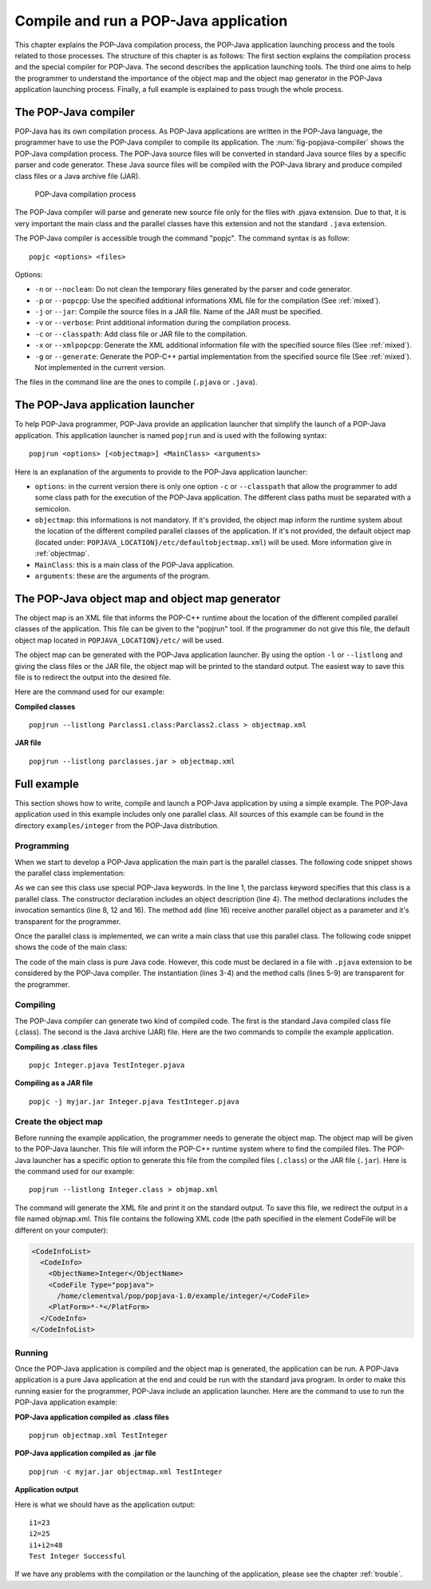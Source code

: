.. _compileandrun:

Compile and run a POP-Java application
======================================

This chapter explains the POP-Java compilation process, the POP-Java
application launching process and the tools related to those processes. The
structure of this chapter is as follows: The first section explains the
compilation process and the special compiler for POP-Java. The second describes
the application launching tools. The third one aims to help the programmer to
understand the importance of the object map and the object map generator in the
POP-Java application launching process. Finally, a full example is explained to
pass trough the whole process.


The POP-Java compiler
---------------------

POP-Java has its own compilation process. As POP-Java applications are written
in the POP-Java language, the programmer have to use the POP-Java compiler to
compile its application. The :num:`fig-popjava-compiler` shows the POP-Java
compilation process. The POP-Java source files will be converted in standard
Java source files by a specific parser and code generator. These Java source
files will be compiled with the POP-Java library and produce compiled class
files or a Java archive file (JAR).

.. _fig-popjava-compiler:
.. figure:: images/popjcompiler.png

   POP-Java compilation process

The POP-Java compiler will parse and generate new source file only for the
files with .pjava extension. Due to that, it is very important the main class
and the parallel classes have this extension and not the standard ``.java``
extension.

The POP-Java compiler is accessible trough the command "popjc". The command
syntax is as follow::

  popjc <options> <files>

Options:

* ``-n`` or ``--noclean``: Do not clean the temporary files generated by the
  parser and code generator.
* ``-p`` or ``--popcpp``: Use the specified additional informations XML file
  for the compilation (See :ref:`mixed`).
* ``-j`` or ``--jar``: Compile the source files in a JAR file. Name of the JAR
  must be specified.
* ``-v`` or ``--verbose``: Print additional information during the compilation
  process.
* ``-c`` or ``--classpath``: Add class file or JAR file to the compilation.
* ``-x`` or ``--xmlpopcpp``: Generate the XML additional information file with
  the specified source files (See :ref:`mixed`).
* ``-g`` or ``--generate``: Generate the POP-C++ partial implementation from
  the specified source file (See :ref:`mixed`). Not implemented in the current
  version.

The files in the command line are the ones to compile (``.pjava`` or
``.java``).

.. The command help is available in the appendix :ref:`popjc_help`.


The POP-Java application launcher
---------------------------------

To help POP-Java programmer, POP-Java provide an application launcher that
simplify the launch of a POP-Java application. This application launcher is
named ``popjrun`` and is used with the following syntax::

  popjrun <options> [<objectmap>] <MainClass> <arguments>

Here is an explanation of the arguments to provide to the POP-Java application
launcher:

* ``options``: in the current version there is only one option ``-c`` or
  ``--classpath`` that allow the programmer to add some class path for the
  execution of the POP-Java application. The different class paths must be
  separated with a semicolon.
* ``objectmap``: this informations is not mandatory. If it's provided, the
  object map inform the runtime system about the location of the different
  compiled parallel classes of the application. If it's not provided, the
  default object map (located under:
  ``POPJAVA_LOCATION}/etc/defaultobjectmap.xml``) will be used. More
  information give in :ref:`objectmap`.
* ``MainClass``: this is a main class of the POP-Java application.
* ``arguments``: these are the arguments of the program.


.. _objectmap:

The POP-Java object map and object map generator
------------------------------------------------

The object map is an XML file that informs the POP-C++ runtime about the
location of the different compiled parallel classes of the application. This
file can be given to the "popjrun" tool. If the programmer do not give this
file, the default object map located in ``POPJAVA_LOCATION}/etc/`` will be
used.

The object map can be generated with the POP-Java application launcher. By
using the option ``-l`` or ``--listlong`` and giving the class files or the JAR
file, the object map will be printed to the standard output. The easiest way to
save this file is to redirect the output into the desired file.

Here are the command used for our example:

**Compiled classes**

::

  popjrun --listlong Parclass1.class:Parclass2.class > objectmap.xml

**JAR file**

::

  popjrun --listlong parclasses.jar > objectmap.xml


Full example
------------

This section shows how to write, compile and launch a POP-Java application by
using a simple example. The POP-Java application used in this example includes
only one parallel class. All sources of this example can be found in the
directory ``examples/integer`` from the POP-Java distribution.

Programming
~~~~~~~~~~~

When we start to develop a POP-Java application the main part is the parallel
classes. The following code snippet shows the parallel class implementation:

.. _testintegerclass:
.. code-block:: java
   :linenos:

   @POPClass
   public class Integer {
       private int value;

       @POPObjectDescription(url="localhost")
       public Integer() {
           value = 0;
       }

       @POPSyncConc
       public int get() {
           return value;
       }

       @POPAsyncSeq
       public void set(int val) {
           value = val;
       }

       @POPAsyncMutex
       public void add(Integer i) {
           value += i.get();
       }
   }

As we can see this class use special POP-Java keywords. In the line 1, the
parclass keyword specifies that this class is a parallel class. The constructor
declaration includes an object description (line 4). The method declarations
includes the invocation semantics (line 8, 12 and 16). The method ``add``
(line 16) receive another parallel object as a parameter and it's transparent
for the programmer.

Once the parallel class is implemented, we can write a main class that use this
parallel class. The following code snippet shows the code of the main class:

.. _testintegermain:
.. code-block:: java
   :linenos:

   public TestInteger {
       public static void main(String[] args){
           Integer i1 = new Integer();
           Integer i2 = new Integer();
           i1.set(23);
           i2.set(25);
           System.out.println("i1=" + i1.get());
           System.out.println("i2=" + i2.get());
           i1.add(i2);
           int sum = i1.get();
           System.out.println("i1+i2 = "+sum);
           if(sum==48)
               System.out.println("Test Integer Successful");
           else
               System.out.println("Test Integer failed");
       }
   }


The code of the main class is pure Java code. However, this code must be
declared in a file with ``.pjava`` extension to be considered by the POP-Java
compiler. The instantiation (lines 3-4) and the method calls (lines 5-9) are
transparent for the programmer.


Compiling
~~~~~~~~~

The POP-Java compiler can generate two kind of compiled code. The first is the
standard Java compiled class file (.class). The second is the Java archive
(JAR) file. Here are the two commands to compile the example application.

**Compiling as .class files**

::

   popjc Integer.pjava TestInteger.pjava


**Compiling as a JAR file**

::

   popjc -j myjar.jar Integer.pjava TestInteger.pjava


Create the object map
~~~~~~~~~~~~~~~~~~~~~

Before running the example application, the programmer needs to generate the
object map. The object map will be given to the POP-Java launcher. This file
will inform the POP-C++ runtime system where to find the compiled files. The
POP-Java launcher has a specific option to generate this file from the compiled
files (``.class``) or the JAR file (``.jar``). Here is the command used for our
example::

   popjrun --listlong Integer.class > objmap.xml

The command will generate the XML file and print it on the standard output. To
save this file, we redirect the output in a file named objmap.xml. This file
contains the following XML code (the path specified in the element CodeFile
will be different on your computer):

.. code-block:: xml

   <CodeInfoList>
     <CodeInfo>
       <ObjectName>Integer</ObjectName>
       <CodeFile Type="popjava">
         /home/clementval/pop/popjava-1.0/example/integer/</CodeFile>
       <PlatForm>*-*</PlatForm>
     </CodeInfo>
   </CodeInfoList>


Running
~~~~~~~

Once the POP-Java application is compiled and the object map is generated, the
application can be run. A POP-Java application is a pure Java application at
the end and could be run with the standard java program. In order to make this
running easier for the programmer, POP-Java include an application launcher.
Here are the command to use to run the POP-Java application example:

**POP-Java application compiled as .class files**

::

  popjrun objectmap.xml TestInteger


**POP-Java application compiled as .jar file**

::

  popjrun -c myjar.jar objectmap.xml TestInteger

**Application output**

Here is what we should have as the application output::

  i1=23
  i2=25
  i1+i2=48
  Test Integer Successful

If we have any problems with the compilation or the launching of the
application, please see the chapter :ref:`trouble`.
